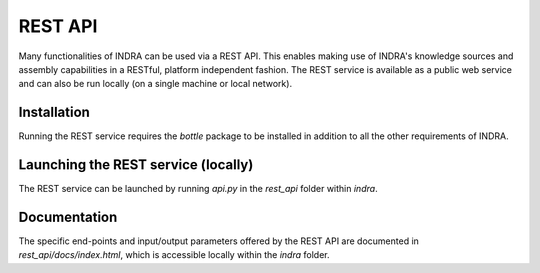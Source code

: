 REST API
========

Many functionalities of INDRA can be used via a REST API. This enables
making use of INDRA's knowledge sources and assembly capabilities in a
RESTful, platform independent fashion. The REST service is available as a
public web service and can also be run locally (on a single machine or local
network).

Installation
------------
Running the REST service requires the `bottle` package to be installed in
addition to all the other requirements of INDRA.

Launching the REST service (locally)
------------------------------------
The REST service can be launched by running `api.py` in the `rest_api` folder
within `indra`.

Documentation
-------------
The specific end-points and input/output parameters offered by the REST API
are documented in `rest_api/docs/index.html`, which is accessible locally
within the `indra` folder.
